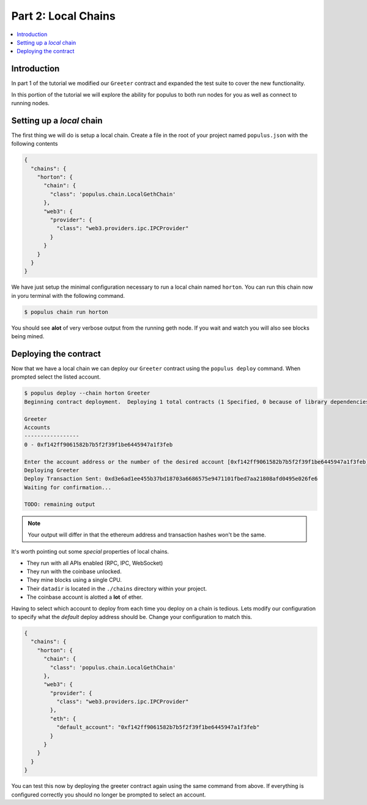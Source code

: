 Part 2: Local Chains
====================

.. contents:: :local:


Introduction
------------

In part 1 of the tutorial we modified our ``Greeter`` contract and expanded the
test suite to cover the new functionality.

In this portion of the tutorial we will explore the ability for populus to both
run nodes for you as well as connect to running nodes.


Setting up a *local* chain
--------------------------

The first thing we will do is setup a local chain.  Create a file in the root
of your project named ``populus.json`` with the following contents


.. code-block:: javascript

    {
      "chains": {
        "horton": {
          "chain": {
            "class": 'populus.chain.LocalGethChain'
          },
          "web3": {
            "provider": {
              "class": "web3.providers.ipc.IPCProvider"
            }
          }
        }
      }
    }


We have just setup the minimal configuration necessary to run a local chain
named ``horton``.  You can run this chain now in yoru terminal with the
following command.


.. code-block:: bash

    $ populus chain run horton


You should see **alot** of very verbose output from the running geth node.  If
you wait and watch you will also see blocks being mined.


Deploying the contract
----------------------

Now that we have a local chain we can deploy our ``Greeter`` contract using the
``populus deploy`` command.  When prompted select the listed account.


.. code-block:: bash

    $ populus deploy --chain horton Greeter
    Beginning contract deployment.  Deploying 1 total contracts (1 Specified, 0 because of library dependencies).

    Greeter
    Accounts
    -----------------
    0 - 0xf142ff9061582b7b5f2f39f1be6445947a1f3feb

    Enter the account address or the number of the desired account [0xf142ff9061582b7b5f2f39f1be6445947a1f3feb]: 0
    Deploying Greeter
    Deploy Transaction Sent: 0xd3e6ad1ee455b37bd18703a6686575e9471101fbed7aa21808afd0495e026fe6
    Waiting for confirmation...

    TODO: remaining output


.. note:: Your output will differ in that the ethereum address and transaction hashes won't be the same.

It's worth pointing out some *special* properties of local chains.

* They run with all APIs enabled (RPC, IPC, WebSocket)
* They run with the coinbase unlocked.
* They mine blocks using a single CPU.
* Their ``datadir`` is located in the ``./chains`` directory within your project.
* The coinbase account is alotted a **lot** of ether.

Having to select which account to deploy from each time you deploy on a chain
is tedious.  Lets modify our configuration to specify what the *default* deploy
address should be.  Change your configuration to match this.

.. code-block:: javascript

    {
      "chains": {
        "horton": {
          "chain": {
            "class": 'populus.chain.LocalGethChain'
          },
          "web3": {
            "provider": {
              "class": "web3.providers.ipc.IPCProvider"
            },
            "eth": {
              "default_account": "0xf142ff9061582b7b5f2f39f1be6445947a1f3feb"
            }
          }
        }
      }
    }

You can test this now by deploying the greeter contract again using the same
command from above.  If everything is configured correctly you should no longer
be prompted to select an account.
